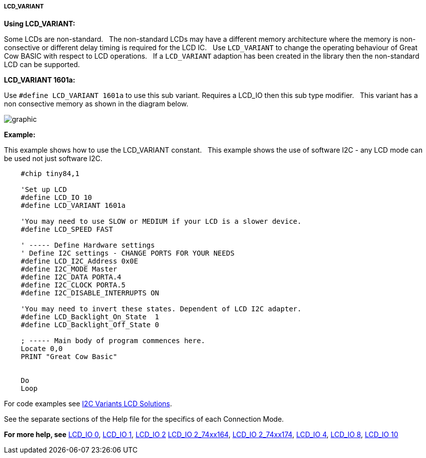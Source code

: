 ===== LCD_VARIANT

*Using LCD_VARIANT:*

Some LCDs are non-standard.&#160;&#160;
The non-standard LCDs may have a different memory architecture where the memory is non-consective or different delay timing is required  for the LCD IC.&#160;&#160;
Use `LCD_VARIANT` to change the operating behaviour of Great Cow BASIC with respect to LCD operations.&#160;&#160;
If a `LCD_VARIANT` adaption has been created in the library then the non-standard LCD can be supported. 


*LCD_VARIANT 1601a:*

Use `#define LCD_VARIANT 1601a` to use this sub variant. Requires a LCD_IO then this sub type modifier.&#160;&#160;
This variant has a non consective memory as shown in the diagram below.

image::Variant_1601a_LCD_Solution-Memory_Map.png[graphic,align="center"]



*Example:*

This example shows how to use the LCD_VARIANT constant.&#160;&#160;
This example shows the use of software I2C - any LCD mode can be used not just software I2C.&#160;&#160;


----
    #chip tiny84,1

    'Set up LCD
    #define LCD_IO 10
    #define LCD_VARIANT 1601a

    'You may need to use SLOW or MEDIUM if your LCD is a slower device.
    #define LCD_SPEED FAST

    ' ----- Define Hardware settings
    ' Define I2C settings - CHANGE PORTS FOR YOUR NEEDS
    #define LCD_I2C_Address 0x0E
    #define I2C_MODE Master
    #define I2C_DATA PORTA.4
    #define I2C_CLOCK PORTA.5
    #define I2C_DISABLE_INTERRUPTS ON

    'You may need to invert these states. Dependent of LCD I2C adapter.
    #define LCD_Backlight_On_State  1
    #define LCD_Backlight_Off_State 0

    ; ----- Main body of program commences here.
    Locate 0,0
    PRINT "Great Cow Basic"


    Do
    Loop


----


For code examples see https://github.com/Anobium/Great-Cow-BASIC-Demonstration-Sources/tree/master/LCD_Solutions/Variant1601a_LCD_Solutions[I2C Variants LCD Solutions].





See the separate sections of the Help file for the specifics of each
Connection Mode.

*For more help, see*
<<_lcd_io_0,LCD_IO 0>>, <<_lcd_io_1,LCD_IO 1>>, <<_lcd_io_2,LCD_IO 2>>
<<_lcd_io_2_74xx164,LCD_IO 2_74xx164>>, <<_lcd_io_2_74xx174,LCD_IO 2_74xx174>>,
<<_lcd_io_4,LCD_IO 4>>, <<_lcd_io_8,LCD_IO 8>>,
<<_lcd_io_10,LCD_IO 10>>




